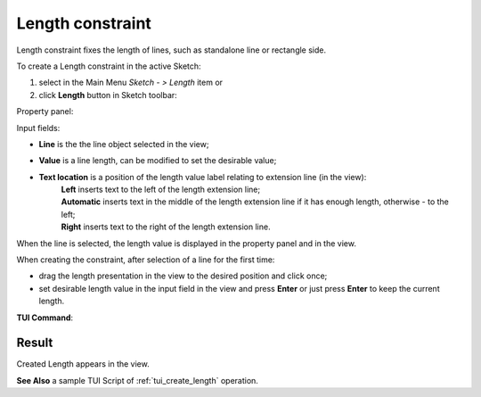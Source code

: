 .. _sketchLength:
.. |length.icon|    image:: images/Length.png

Length constraint
=================

Length constraint fixes the length of lines, such as standalone line or rectangle side.

To create a Length constraint in the active Sketch:

#. select in the Main Menu *Sketch - > Length* item  or
#. click |length.icon| **Length** button in Sketch toolbar:

Property panel:

.. image:: images/Length_panel.png
   :align: center

.. |location_left| image:: images/location_left.png
.. |location_auto| image:: images/location_automatic.png
.. |location_right| image:: images/location_right.png

Input fields:

- **Line** is the the line object selected in the view;
- **Value** is a line length, can be modified to set the desirable value;
- **Text location** is a position of the length value label relating to extension line (in the view):
   | |location_left| **Left** inserts text to the left of the length extension line;
   | |location_auto| **Automatic** inserts text in the middle of the length extension line if it has enough length, otherwise - to the left;
   | |location_right| **Right** inserts text to the right of the length extension line.

When the line is selected, the length value is displayed in the property panel and in the view.

When creating the constraint, after selection of a line for the first time:

- drag the length presentation in the view to the desired position and click once;
- set desirable length value in the input field in the view and press **Enter** or just press **Enter** to keep the current length.

.. image:: images/Length_field_view.png
   :align: center

.. centered::
   Length input in the view

**TUI Command**:

.. py:function:: Sketch_1.setLength(LineObject, Value)

    :param object: A line.
    :param real: Length value.
    :return: Result object.

Result
""""""

Created Length appears in the view.

.. image:: images/Length_res.png
	   :align: center

.. centered::
   Length created

**See Also** a sample TUI Script of :ref:`tui_create_length` operation.
